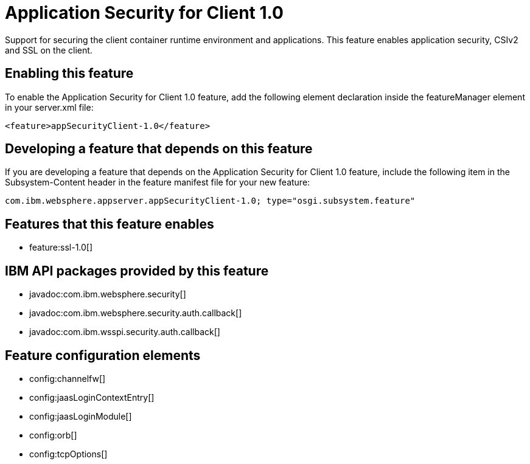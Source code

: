 = Application Security for Client 1.0
:stylesheet: ../feature.css
:linkcss: 
:nofooter: 

Support for securing the client container runtime environment and applications. This feature enables application security, CSIv2 and SSL on the client.

== Enabling this feature
To enable the Application Security for Client 1.0 feature, add the following element declaration inside the featureManager element in your server.xml file:


----
<feature>appSecurityClient-1.0</feature>
----

== Developing a feature that depends on this feature
If you are developing a feature that depends on the Application Security for Client 1.0 feature, include the following item in the Subsystem-Content header in the feature manifest file for your new feature:


[source,]
----
com.ibm.websphere.appserver.appSecurityClient-1.0; type="osgi.subsystem.feature"
----

== Features that this feature enables
* feature:ssl-1.0[]

== IBM API packages provided by this feature
* javadoc:com.ibm.websphere.security[]
* javadoc:com.ibm.websphere.security.auth.callback[]
* javadoc:com.ibm.wsspi.security.auth.callback[]

== Feature configuration elements
* config:channelfw[]
* config:jaasLoginContextEntry[]
* config:jaasLoginModule[]
* config:orb[]
* config:tcpOptions[]
